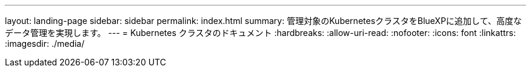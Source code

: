 ---
layout: landing-page 
sidebar: sidebar 
permalink: index.html 
summary: 管理対象のKubernetesクラスタをBlueXPに追加して、高度なデータ管理を実現します。 
---
= Kubernetes クラスタのドキュメント
:hardbreaks:
:allow-uri-read: 
:nofooter: 
:icons: font
:linkattrs: 
:imagesdir: ./media/


